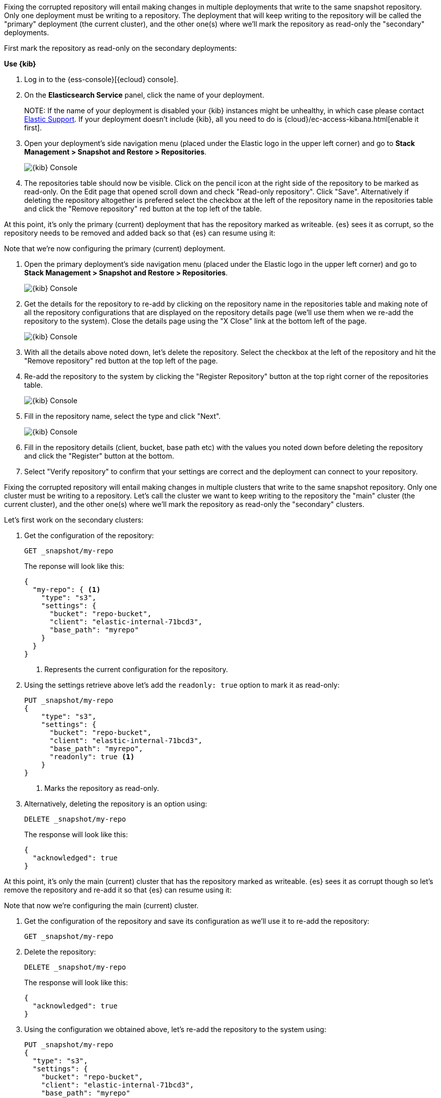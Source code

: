 // tag::cloud[]
Fixing the corrupted repository will entail making changes in multiple deployments
that write to the same snapshot repository.
Only one deployment must be writing to a repository. The deployment 
that will keep writing to the repository will be called the "primary" deployment (the current cluster), 
and the other one(s) where we'll mark the repository as read-only the "secondary" 
deployments.

First mark the repository as read-only on the secondary deployments:

**Use {kib}**

//tag::kibana-api-ex[]
. Log in to the {ess-console}[{ecloud} console].
+

. On the **Elasticsearch Service** panel, click the name of your deployment. 
+

NOTE:
If the name of your deployment is disabled your {kib} instances might be
unhealthy, in which case please contact https://support.elastic.co[Elastic Support].
If your deployment doesn't include {kib}, all you need to do is 
{cloud}/ec-access-kibana.html[enable it first].

. Open your deployment's side navigation menu (placed under the Elastic logo in the upper left corner)
and go to **Stack Management > Snapshot and Restore > Repositories**.
+
[role="screenshot"]
image::images/repositories.png[{kib} Console,align="center"]

. The repositories table should now be visible. Click on the pencil icon at the 
right side of the repository to be marked as read-only. On the Edit page that opened 
scroll down and check "Read-only repository". Click "Save".
Alternatively if deleting the repository altogether is prefered select the checkbox
at the left of the repository name in the repositories table and click the 
"Remove repository" red button at the top left of the table.

At this point, it's only the primary (current) deployment that has the repository marked
as writeable.
{es} sees it as corrupt, so the repository needs to be removed and added back so that 
{es} can resume using it:

Note that we're now configuring the primary (current) deployment.

. Open the primary deployment's side navigation menu (placed under the Elastic logo in the upper left corner)
and go to **Stack Management > Snapshot and Restore > Repositories**.
+
[role="screenshot"]
image::images/repositories.png[{kib} Console,align="center"]

. Get the details for the repository to re-add by clicking on the repository
name in the repositories table and making note of all the repository configurations
that are displayed on the repository details page (we'll use them when we re-add
the repository to the system). Close the details page using the "X Close" link at
the bottom left of the page.
+
[role="screenshot"]
image::images/repo_details.png[{kib} Console,align="center"]

. With all the details above noted down, let's delete the repository. Select the 
checkbox at the left of the repository and hit the "Remove repository" red button
at the top left of the page.

. Re-add the repository to the system by clicking the "Register Repository" button
at the top right corner of the repositories table. 
+
[role="screenshot"]
image::images/register_repo.png[{kib} Console,align="center"]

. Fill in the repository name, select the type and click "Next".
+
[role="screenshot"]
image::images/register_repo_details.png[{kib} Console,align="center"]

. Fill in the repository details (client, bucket, base path etc) with the values
you noted down before deleting the repository and click the "Register" button
at the bottom.

. Select "Verify repository" to confirm that your settings are correct and the 
deployment can connect to your repository. 
//end::kibana-api-ex[]
// end::cloud[]

// tag::self-managed[]
Fixing the corrupted repository will entail making changes in multiple clusters
that write to the same snapshot repository.
Only one cluster must be writing to a repository. Let's call the cluster 
we want to keep writing to the repository the "main" cluster (the current cluster), 
and the other one(s) where we'll mark the repository as read-only the "secondary" 
clusters.

Let's first work on the secondary clusters:

. Get the configuration of the repository:
+
[source,console]
----
GET _snapshot/my-repo
----
// TEST[skip:we're not setting up repos in these tests]
+
The reponse will look like this:
+
[source,console-result]
----
{
  "my-repo": { <1>
    "type": "s3",
    "settings": {
      "bucket": "repo-bucket",
      "client": "elastic-internal-71bcd3",
      "base_path": "myrepo"
    }
  }
}
----
// TESTRESPONSE[skip:the result is for illustrating purposes only]
+
<1> Represents the current configuration for the repository.

. Using the settings retrieve above let's add the `readonly: true` option to mark
it as read-only:
+
[source,console]
----
PUT _snapshot/my-repo
{
    "type": "s3",
    "settings": {
      "bucket": "repo-bucket",
      "client": "elastic-internal-71bcd3",
      "base_path": "myrepo",
      "readonly": true <1>
    }
}
----
// TEST[skip:we're not setting up repos in these tests]
+
<1> Marks the repository as read-only.

. Alternatively, deleting the repository is an option using:
+
[source,console]
----
DELETE _snapshot/my-repo
----
// TEST[skip:we're not setting up repos in these tests]
+
The response will look like this:
+
[source,console-result]
------------------------------------------------------------------------------
{
  "acknowledged": true
}
------------------------------------------------------------------------------
// TESTRESPONSE[skip:the result is for illustrating purposes only]

At this point, it's only the main (current) cluster that has the repository marked
as writeable.
{es} sees it as corrupt though so let's remove the repository and re-add it so that 
{es} can resume using it:

Note that now we're configuring the main (current) cluster.

. Get the configuration of the repository and save its configuration as we'll use it
to re-add the repository:
+
[source,console]
----
GET _snapshot/my-repo
----
// TEST[skip:we're not setting up repos in these tests]
. Delete the repository:
+
[source,console]
----
DELETE _snapshot/my-repo
----
// TEST[skip:we're not setting up repos in these tests]
+
The response will look like this:
+
[source,console-result]
------------------------------------------------------------------------------
{
  "acknowledged": true
}
------------------------------------------------------------------------------
// TESTRESPONSE[skip:the result is for illustrating purposes only]

. Using the configuration we obtained above, let's re-add the repository to the
system using:
+
[source,console]
----
PUT _snapshot/my-repo
{
  "type": "s3",
  "settings": {
    "bucket": "repo-bucket",
    "client": "elastic-internal-71bcd3",
    "base_path": "myrepo"
  }
}
----
// TEST[skip:we're not setting up repos in these tests]
+
The response will look like this:
+
[source,console-result]
------------------------------------------------------------------------------
{
  "acknowledged": true
}
------------------------------------------------------------------------------
// TESTRESPONSE[skip:the result is for illustrating purposes only]
// end::self-managed[]

